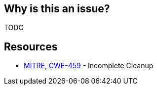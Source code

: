 == Why is this an issue?

TODO


== Resources

* https://cwe.mitre.org/data/definitions/459[MITRE, CWE-459] - Incomplete Cleanup
